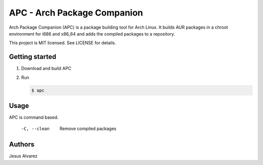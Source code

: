 ============================
APC - Arch Package Companion
============================

Arch Package Companion (APC) is a package building tool for Arch Linux. It
builds AUR packages in a chroot environment for i686 and x86_64 and adds the
compiled packages to a repository.

This project is MIT licensed. See LICENSE for details.

---------------
Getting started
---------------

1. Download and build APC

   .. code::console

    $ go get github.com/demizer/apc


#. Run

   .. code:: console

     $ apc

-----
Usage
-----

APC is command based.

    -C, --clean     Remove compiled packages

-------
Authors
-------

Jesus Alvarez
